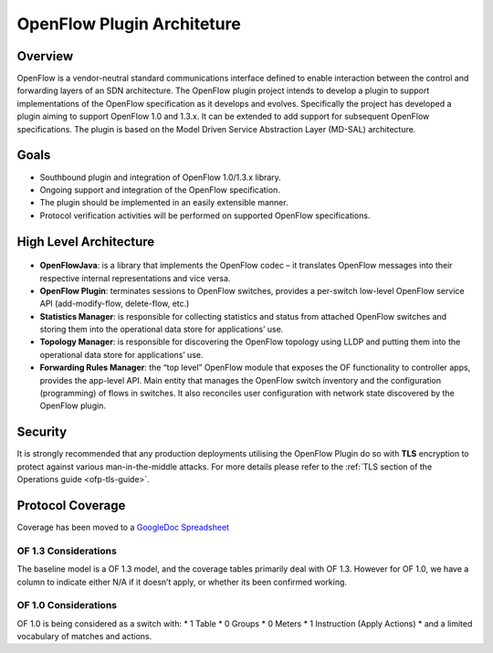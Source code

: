 .. _ofp-architecture:

OpenFlow Plugin Architeture
===========================

Overview
--------

OpenFlow is a vendor-neutral standard communications interface defined
to enable interaction between the control and forwarding layers of an
SDN architecture. The OpenFlow plugin project intends to develop a
plugin to support implementations of the OpenFlow specification as it
develops and evolves. Specifically the project has developed a plugin
aiming to support OpenFlow 1.0 and 1.3.x. It can be extended to add
support for subsequent OpenFlow specifications. The plugin is based on
the Model Driven Service Abstraction Layer (MD-SAL) architecture.

Goals
-----

-  Southbound plugin and integration of OpenFlow 1.0/1.3.x library.

-  Ongoing support and integration of the OpenFlow specification.

-  The plugin should be implemented in an easily extensible manner.

-  Protocol verification activities will be performed on supported
   OpenFlow specifications.

High Level Architecture
-----------------------

.. figure:: ../images/plugin_arch.png

- **OpenFlowJava**: is a library that implements the OpenFlow codec –
  it translates OpenFlow messages into their respective internal
  representations and vice versa.

- **OpenFlow Plugin**: terminates sessions to OpenFlow switches,
  provides a per-switch low-level OpenFlow service API (add-modify-flow,
  delete-flow, etc.)

- **Statistics Manager**: is responsible for collecting statistics and
  status from attached OpenFlow switches and storing them into the
  operational data store for applications’ use. 

- **Topology Manager**: is responsible for discovering the OpenFlow
  topology using LLDP and putting them into the operational data store
  for applications’ use.

- **Forwarding Rules Manager**: the “top level” OpenFlow module that
  exposes the OF functionality to controller apps, provides the app-level
  API. Main entity that manages the OpenFlow switch inventory and the
  configuration (programming) of flows in switches. It also reconciles
  user configuration with network state discovered by the OpenFlow plugin.


Security
--------

It is strongly recommended that any production deployments utilising
the OpenFlow Plugin do so with **TLS** encryption to protect against
various man-in-the-middle attacks. For more details please refer
to the :ref:`TLS section of the Operations guide <ofp-tls-guide>`.

Protocol Coverage
-----------------

Coverage has been moved to a `GoogleDoc Spreadsheet
<https://docs.google.com/spreadsheet/ccc?key=0AtpUuSEP8OyMdHNTZjBoM0VjOE9BcGhHMzk3N19uamc&usp=sharing%23gid=2#gid=0>`_

OF 1.3 Considerations
~~~~~~~~~~~~~~~~~~~~~

The baseline model is a OF 1.3 model, and the coverage tables primarily
deal with OF 1.3. However for OF 1.0, we have a column to indicate
either N/A if it doesn’t apply, or whether its been confirmed working.

OF 1.0 Considerations
~~~~~~~~~~~~~~~~~~~~~

OF 1.0 is being considered as a switch with: \* 1 Table \* 0 Groups \* 0
Meters \* 1 Instruction (Apply Actions) \* and a limited vocabulary of
matches and actions.

